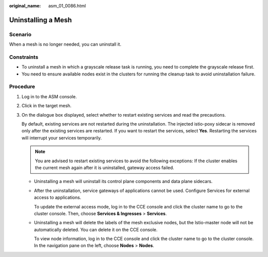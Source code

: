 :original_name: asm_01_0086.html

.. _asm_01_0086:

Uninstalling a Mesh
===================

Scenario
--------

When a mesh is no longer needed, you can uninstall it.

Constraints
-----------

-  To uninstall a mesh in which a grayscale release task is running, you need to complete the grayscale release first.
-  You need to ensure available nodes exist in the clusters for running the cleanup task to avoid uninstallation failure.

Procedure
---------

#. Log in to the ASM console.

#. Click |image1| in the target mesh.

#. On the dialogue box displayed, select whether to restart existing services and read the precautions.

   By default, existing services are not restarted during the uninstallation. The injected istio-poxy sidecar is removed only after the existing services are restarted. If you want to restart the services, select **Yes**. Restarting the services will interrupt your services temporarily.

   .. note::

      You are advised to restart existing services to avoid the following exceptions: If the cluster enables the current mesh again after it is uninstalled, gateway access failed.

   -  Uninstalling a mesh will uninstall its control plane components and data plane sidecars.

   -  After the uninstallation, service gateways of applications cannot be used. Configure Services for external access to applications.

      To update the external access mode, log in to the CCE console and click the cluster name to go to the cluster console. Then, choose **Services & Ingresses** > **Services**.

   -  Uninstalling a mesh will delete the labels of the mesh exclusive nodes, but the Istio-master node will not be automatically deleted. You can delete it on the CCE console.

      To view node information, log in to the CCE console and click the cluster name to go to the cluster console. In the navigation pane on the left, choose **Nodes** > **Nodes**.

.. |image1| image:: /_static/images/en-us_image_0000001255111219.png

